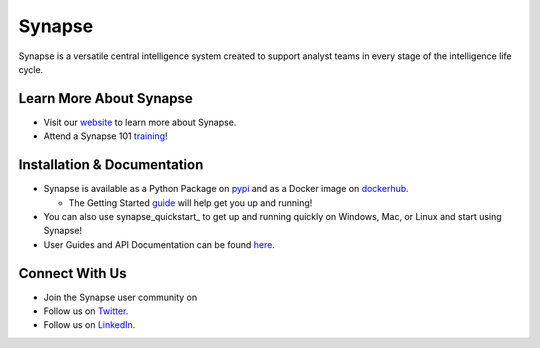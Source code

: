 Synapse
=======

Synapse is a versatile central intelligence system created to support analyst teams in every stage of the intelligence life cycle.

|codecov|_ |circleci|_ |rtd|_

Learn More About Synapse
------------------------

* Visit our website_ to learn more about Synapse. 
* Attend a Synapse 101 training_! 


Installation & Documentation
----------------------------

* Synapse is available as a Python Package on pypi_ and as a Docker image on dockerhub_.

  * The Getting Started guide_ will help get you up and running!

* You can also use synapse_quickstart_ to get up and running quickly on Windows, Mac, or Linux and start using Synapse!
* User Guides and API Documentation can be found here_.

Connect With Us
---------------

* Join the Synapse user community on |slack|_
* Follow us on Twitter_.
* Follow us on LinkedIn_.

.. |circleci| image:: https://circleci.com/gh/vertexproject/synapse/tree/master.svg?style=svg
..  _circleci: https://v.vtx.lk/synapse-circleci

.. |codecov| image:: https://codecov.io/gh/vertexproject/synapse/branch/master/graph/badge.svg?branch=master
.. _codecov: https://v.vtx.lk/synapse-codecov

.. |rtd| image:: https://readthedocs.com/projects/vertex-synapse/badge/?version=latest
.. _rtd: https://v.vtx.lk/synapse-docs

.. |slack| image:: http://slackinvite.vertex.link/badge.svg
.. _slack: https://v.vtx.lk/slack-invite

.. _dockerhub: https://v.vtx.lk/synapse-dockerhub

.. _guide: https://synapse.docs.vertex.link/en/latest/synapse/quickstart.html

.. _synapse-quickstart: https://github.com/vertexproject/synapse-quickstart

.. _pypi: https://v.vtx.lk/synapse-pypi

.. _website: https://v.vtx.lk/vertex

.. _training: https://v.vtx.lk/luma

.. _Twitter: https://v.vtx.lk/twitter

.. _LinkedIn: https://www.linkedin.com/company/vertexproject

.. _here: https://v.vtx.lk/synapse-docs
